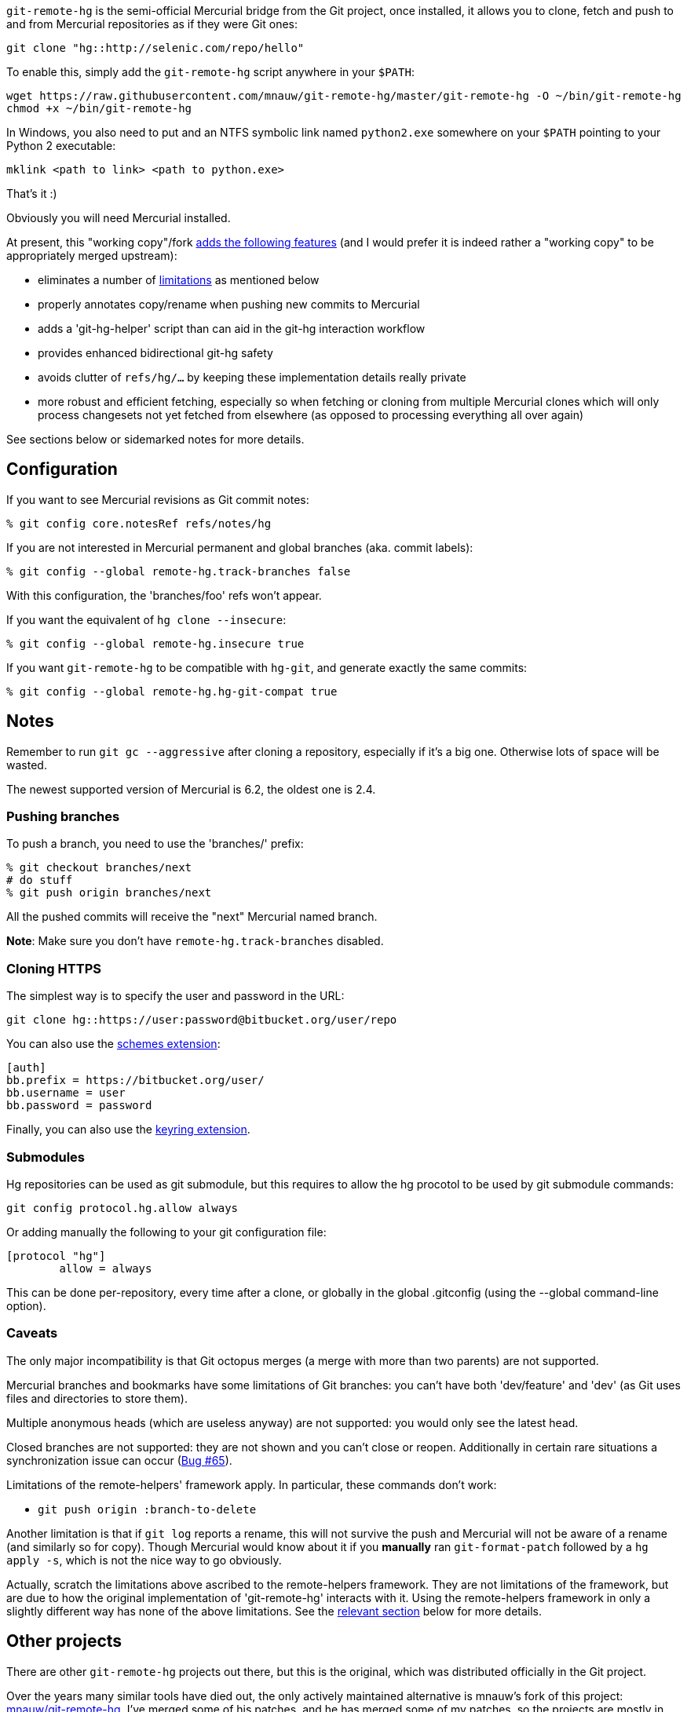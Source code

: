 `git-remote-hg` is the semi-official Mercurial bridge from the Git project, once
installed, it allows you to clone, fetch and push to and from Mercurial
repositories as if they were Git ones:

--------------------------------------
git clone "hg::http://selenic.com/repo/hello"
--------------------------------------

To enable this, simply add the `git-remote-hg` script anywhere in your `$PATH`:

--------------------------------------
wget https://raw.githubusercontent.com/mnauw/git-remote-hg/master/git-remote-hg -O ~/bin/git-remote-hg
chmod +x ~/bin/git-remote-hg
--------------------------------------

In Windows, you also need to put and an NTFS symbolic link named `python2.exe` somewhere
on your `$PATH` pointing to your Python 2 executable:

--------------------------------------
mklink <path to link> <path to python.exe>
--------------------------------------

That's it :)

Obviously you will need Mercurial installed.

****
At present, this "working copy"/fork <<add-features, adds the following features>>
(and I would prefer it is indeed rather a "working copy"
to be appropriately merged upstream):

* eliminates a number of <<limitations, limitations>> as mentioned below
* properly annotates copy/rename when pushing new commits to Mercurial
* adds a 'git-hg-helper' script than can aid in the git-hg interaction workflow
* provides enhanced bidirectional git-hg safety
* avoids clutter of `refs/hg/...` by keeping these implementation details really private
* more robust and efficient fetching, especially so when fetching or cloning from multiple
  Mercurial clones which will only process changesets not yet fetched from elsewhere
  (as opposed to processing everything all over again)

See sections below or sidemarked notes for more details.
****

== Configuration ==

If you want to see Mercurial revisions as Git commit notes:

--------------------------------------
% git config core.notesRef refs/notes/hg
--------------------------------------

If you are not interested in Mercurial permanent and global branches (aka.
commit labels):

--------------------------------------
% git config --global remote-hg.track-branches false
--------------------------------------

With this configuration, the 'branches/foo' refs won't appear.

If you want the equivalent of `hg clone --insecure`:

--------------------------------------
% git config --global remote-hg.insecure true
--------------------------------------

If you want `git-remote-hg` to be compatible with `hg-git`, and generate exactly
the same commits:

--------------------------------------
% git config --global remote-hg.hg-git-compat true
--------------------------------------

== Notes ==

Remember to run `git gc --aggressive` after cloning a repository, especially if
it's a big one. Otherwise lots of space will be wasted.

The newest supported version of Mercurial is 6.2, the oldest one is 2.4.

=== Pushing branches ===

To push a branch, you need to use the 'branches/' prefix:

--------------------------------------
% git checkout branches/next
# do stuff
% git push origin branches/next
--------------------------------------

All the pushed commits will receive the "next" Mercurial named branch.

*Note*: Make sure you don't have `remote-hg.track-branches` disabled.

=== Cloning HTTPS ===

The simplest way is to specify the user and password in the URL:

--------------------------------------
git clone hg::https://user:password@bitbucket.org/user/repo
--------------------------------------

You can also use the https://mercurial-scm.org/wiki/SchemesExtension[schemes extension]:

--------------------------------------
[auth]
bb.prefix = https://bitbucket.org/user/
bb.username = user
bb.password = password
--------------------------------------

Finally, you can also use the
https://pypi.org/project/mercurial_keyring[keyring extension].

=== Submodules ===

Hg repositories can be used as git submodule, but this requires to allow the hg procotol to be used by git submodule commands:

--------------------------------------
git config protocol.hg.allow always
--------------------------------------

Or adding manually the following to your git configuration file:

--------------------------------------
[protocol "hg"]
        allow = always
--------------------------------------

This can be done per-repository, every time after a clone, or globally in the global .gitconfig (using the --global command-line option).

=== Caveats ===

The only major incompatibility is that Git octopus merges (a merge with more
than two parents) are not supported.

Mercurial branches and bookmarks have some limitations of Git branches: you
can't have both 'dev/feature' and 'dev' (as Git uses files and directories to
store them).

Multiple anonymous heads (which are useless anyway) are not supported: you
would only see the latest head.

Closed branches are not supported: they are not shown and you can't close or
reopen. Additionally in certain rare situations a synchronization issue can
occur (https://github.com/felipec/git/issues/65[Bug #65]).

[[limitations]]
Limitations of the remote-helpers' framework apply. In particular, these
commands don't work:

* `git push origin :branch-to-delete`

****
Another limitation is that if `git log` reports a rename, this will not survive
the push and Mercurial will not be aware of a rename (and similarly so for copy).
Though Mercurial would know about it if you *manually* ran `git-format-patch`
followed by a `hg apply -s`, which is not the nice way to go obviously.

Actually, scratch the limitations above ascribed to the remote-helpers framework.
They are not limitations of the framework, but are due to how the original
implementation of 'git-remote-hg' interacts with it.
Using the remote-helpers framework in only a slightly different way has none
of the above limitations.  See the <<no-limitations, relevant section>>
below for more details.
****

== Other projects ==

There are other `git-remote-hg` projects out there, but this is the original,
which was distributed officially in the Git project.

Over the years many similar tools have died out, the only actively maintained
alternative is mnauw's fork of this project:
https://github.com/mnauw/git-remote-hg[mnauw/git-remote-hg]. I've merged some of
his patches, and he has merged some of my patches, so the projects are mostly in
sync, but not quite. In particular Nauwelaerts' fork has many administrative
extensions, which although useful to some people, I don't believe they belong
in the core.

For a comparison between these and other projects go
https://github.com/felipec/git/wiki/Comparison-of-git-remote-hg-alternatives[here].

****
mnauw's note; I do not know what "the core" means?
However, the "extensions" provide useful and possibly
critical maintenance wrt git-remote-hg's internal data, so it belongs as close
to the latter one as possible.
****

[[no-limitations]]
== Limitations (or not) ==

If interested in some of technical details behind this explanation, then also
see the relevant section in 'git-remote-hg' manpage.  Otherwise, the general
idea is presented here.

More precisely and simply, the <<limitations, mentioned limitations>> are indeed
limitations of the `export` capability of
https://www.kernel.org/pub/software/scm/git/docs/gitremote-helpers.html[gitremote-helpers(1)]
framework.  However, the framework also supports a `push` capability and when this
is used appropriately in the remote helper the aforementioned limitations do not apply.
In the case of `export` capability, git-core will internally invoke `git-fast-export`
and the helper will process this data and hand over generated changesets to Mercurial.
In the case of `push` capability, git informs the helper what (refs) should go where,
and the helper is free to ponder about this and take the required action, such as
to invoke `git-fast-export` itself (with suitable options) and process its output
the same way as before (and over to Mercurial).

And so;

* `git push origin :branch-to-delete` will delete the bookmark `branch-to-delete` on remote
* `git push --dry-run origin branch` will not touch the remote
(or any local state, except for local helper proxy repo)
* `git push origin old:new` will push `old` onto `new` in the remote
* `git push origin <history-with-copy/rename>` will push copy/rename aware Mercurial revisions

To tweak how 'git-remote-hg' decides on a copy/rename, use e.g:
--------------------------------------
% git config --global remote-hg.fast-export-options '-M -C -C'
--------------------------------------

[[add-features]]
== Additional Features ==

=== Miscellaneous Tweaks ===
Other than <<no-limitations, removing the limitations>> as mentioned above,
a number of issues (either so reported in
https://github.com/felipec/git-remote-hg/issues[issue tracking] or not) have been
addressed here, e.g. notes handling, `fetch --prune` support, correctly fetching
after a `strip` on remote repo, tracking remote changes to import (if any) in a
safe, robust and efficient way, etc.  Some of these have been highlighted above.

For example, the `refs/hg/...` refs are really an implementation detail
that need not clutter up the (visible) ref space.  So, in as much as they
are still relevant, these are now kept elsewhere out of sight.
If somehow your workflow relies on having these in the old place:
--------------------------------------
% git config --global remote-hg.show-private-refs true
--------------------------------------

More importantly, a significantly more efficient workflow is achieved using
one set of shared marks files for all remotes (which also forces a local repo
to use an internal proxy clone).
The practical consequence is that fetching from a newly added remote hg repo
does not require another (lengthy) complete import
(as the original clone) but will only fetch additional changesets (if any).
The same goes for subsequent fetching from any hg remote; what was fetched
and imported from some remote need not be imported again from another.
Operating in this shared mode also has the added advantage
of correctly pushing after a `strip` on a remote.
This shared-marks-files behaviour is the default on a fresh repo clone.  It can
also be enabled on an existing one by the following setting.
--------------------------------------
% git config --global remote-hg.shared-marks true
--------------------------------------
Note, however, that one should then perform a fetch from each relevant remote
to fully complete the conversion (prior to subsequent pushing).

Some Mercurial names (of branches, bookmarks, tags) may not be a valid git
refname. See e.g. `man git-check-ref-format` for a rather involved set of rules.
Moreover, while a slash `/` is allowed, it is not supported to have both a `parent`
and `parent/child` branch (though only the latter is allowed). Even though
it is not quite (bidirectionally) safe, a (percentage) URL encoding
(with some additional twist) is performed to obtain sane git refnames, at least
so for most cases.  If some nasty cases still slip through, then likely only
a few instances (out of a whole Mercurial repo) are
problematic.  This could be handled by a single-branch clone and/or configuring
a suitable refspec.  However, it might be more convenient to simply filter out a
few unimportant pesky cases, which can be done by configuring a regural
expression in following setting:
--------------------------------------
% git config remote-hg.ignore-name nasty/nested/name
--------------------------------------
Recall also that a config setting can be provided at clone time
(command line using `--config` option).

--------------------------------------
% git config --global remote-hg.remove-username-quotes false
--------------------------------------

By default, for backwards compatibility with earlier versions,
git-remote-hg removes quotation marks from git usernames
(e.g. 'Raffaello "Raphael" Sanzio da Urbino <raphael@example.com>'
would become 'Raffaello Raphael Sanzio da Urbino
<raphael@example.com>').  This breaks round-trip compatibility; a git
commit by an author with quotes would become an hg commit without,
and if re-imported into git, would get a different SHA1.

To restore round-trip compatibility (at the cost of backwards
compatibility with commits converted by older versions of
git-remote-hg), turn 'remote-hg.remove-username-quotes' off.

=== Helper Commands ===

Beyond that, a 'git-hg-helper' script has been added that can aid in the git-hg
interaction workflow with a number of subcommands that are not in the purview of
a remote helper.  This is similar to e.g. 'git-svn' being a separate program
altogether.  These subcommands

* provide conversion from a hg changeset id to a git commit hash, or vice versa
* provide consistency and cleanup maintenance on internal `git-remote-hg` metadata marks
* provide optimization of git marks of a fetch-only remote

See the helper script commands' help description for further details.
It should simply be installed (`$PATH` accessible) next to 'git-remote-hg'.
Following git alias is probably also convenient as it allows invoking the helper
as `git hg`:
--------------------------------------
% git config --global alias.hg '!git-hg-helper'
--------------------------------------

With that in place, running `git hg gc <remote>` after initial fetch from (large)
<remote> will save quite some space in the git marks file.  Not to mention some time
each time it is loaded and saved again (upon fetch).  If the remote is ever pushed
to, the marks file will similarly be squashed, but for a fetch-only <remote>
the aforementioned command will do.  It may also be needed to run aforementioned
command after a `git gc` has been performed.  You will notice the need
when `git-fast-import` or `git-fast-export` complain about not finding objects ;-)

In addition, the helper also provides support routines for `git-remote-hg` that
provide for increased (or at least safer) git-hg bidirectionality.

Before explaining how it helps, let's first elaborate on what is really
meant by the above _bidirectionality_ since it can be regarded in 2 directions.
From the git repo point of view, one can push to a hg repo and then fetch (or
clone) back to git. Or one could have fetched a changeset from some hg repo and
then push this back to (another) hg clone.  So what happens in either case? In the
former case, from git to hg and then back, things work out ok whether or not in
hg-git compatibility mode.  In the latter case, it is very likely (but
ultimately not guaranteed) that it works out in hg-git compatibility mode, and far
less likely otherwise.

Most approaches on bidirectionality try to go for the "mapping" way.
That is, find a way to map all Mercurial (meta)data somewhere into git;
in the commit message, or in non-standard ways in extra headers in commit objects
(e.g. the latest hg-git approach).  The upside of this is that such a git repo can be
cloned to another git repo, and then one can push back into hg which will/should
turn out ok.  The downside is setting up such a mapping in the first place,
avoiding the slightest error in translating authors, timestamps etc,
and maintaining all that whenever there is some Mercurial API/ABI breakage.

The approach here is to consider a typical git-hg interaction workflow and to
ensure simple/safe bidirectionality in such a setting.  That is, you are (obviously)
in a situation having to deal with some Mercurial repo and quite probably
with various clones as well. The objective is to fetch from these repos/clones,
work in git and then push back.  And in the latter case, one needs to make sure
that hg changesets from one hg clone end up *exactly* that way in another hg
clone (or the git-hg bridge usage might not be so appreciated).  Such pushes are
probably not recommended workflow practice, but no accidents or issues should
arise from any push in these circumstances. There is less interest in this setting,
however, for (git-wise) cloning around the derived git repo.

Now, depending on your workflow and to ensure the above behaves well,
following setting can be enabled as preferred:

--------------------------------------
% git config --global remote-hg.check-hg-commits fail
% git config --global remote-hg.check-hg-commits push
--------------------------------------

If not set, the behaviour is as before; pushing a commit based on hg changeset
will again transform the latter into a new hg changeset which may or may not
match the original (as described above).
If set to `fail`, it will reject and abort the push.
If set to `push`, it will re-use the original changeset in a Mercurial native
way (rather than creating a new one).  The latter guarantees the changeset ends
up elsewhere as expected (regardless of conversion mapping or ABI).

Note that identifying and re-using the hg changeset relies on metadata
(`refs/notes/hg` and marks files) that is not managed or maintained by any
git-to-git fetch (or clone).
As such (and as said), this approach aims for plain-and-simple safety, but only
within a local scope (git repo).

=== Mercurial Subrepository Support ===

Both Git and Mercurial support a submodule/subrepo system.
In case of Git, URLs are managed in `.gitmodules`, submodule state is tracked
in tree objects and only Git submodules are supported.
Mercurial manages URLs in `.hgsub`, records subrepo state in `.hgsubstate` and
supports Git, Mercurial and Subversion subrepos (at time of writing).
Merely the latter diversity in subrepo types shows that somehow mapping Mercurial
"natively" to git submodules is not quite evident.  Moreover, while one might
conceivably devise such a mapping restricted to git and hg subrepos, any such would
seem error-prone and fraught with all sorts of tricky cases and inconvenient
workflow handling (innovative robust suggestions are welcome though ...)

So, rather than overtaking the plumbing and ending up with stuffed drain further on,
the approach here is (again) to keep it plain-and-simple.  That is, provide some
git-ish look-and-feel helper script commands for setting up and manipulating
subrepos.  And so (if the alias mentioned above has been defined), `git hg sub`
provides commands similar to `git submodule` that accomplish what is otherwise
taken care of by the Mercurial subrepo support.
The latter is obviously extended to be git-aware in that e.g. a Mercurial subrepo
is cloned as a git-hg subrepo and translation back-and-forth between hg changeset id
and git commit hash is also performed where needed.  There is no support though
for Subversion subrepos.

As with the other commands, see the help description for the proper details,
but the following example session may clarify the principle:

--------------------------------------
% git clone hg::hgparentrepo
# bring in subrepos in proper location:
% git hg sub update
# do some work
% git pull --rebase origin
# update subrepo state:
% git hg sub update
# do work in subrepo and push
% ( cd subrepo && git push origin HEAD:master )
# fetch to update refs/notes/hg (or enable remote-hg.push-updates-notes)
% ( cd subrepo && git fetch origin )
# update .hgsubstate to subrepo HEAD:
% git hg sub upstate
% git add .hgsubstate
# add more, commit and push as intended
--------------------------------------

Note that the refspec `HEAD:master` is needed if working with detached `HEAD`
in subrepo, and that pushing such refspec is actually supported now in a git-hg subrepo
as explained <<no-limitations, earlier>>.

== Contributing ==

Please file an issue with some patches or a pull-request.
